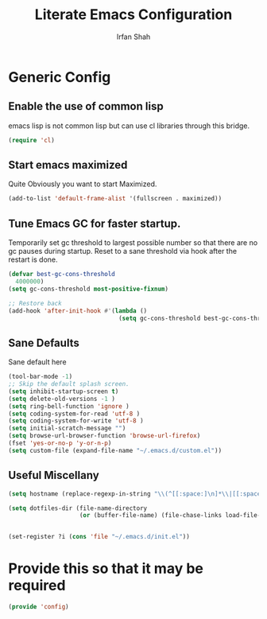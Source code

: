 #+TITLE:     Literate Emacs Configuration
#+AUTHOR:    Irfan Shah

* Generic Config
** Enable the use of common lisp
 emacs lisp is not common lisp but can use cl libraries through this bridge.
 #+NAME: common lisp
 #+BEGIN_SRC emacs-lisp
 (require 'cl)
 #+END_SRC

** Start emacs maximized
Quite Obviously you want to start Maximized.

#+NAME: maximized frame
#+BEGIN_SRC emacs-lisp
(add-to-list 'default-frame-alist '(fullscreen . maximized))
#+END_SRC

** Tune Emacs GC for faster startup.
Temporarily set gc threshold to largest possible number so that there are no gc pauses during startup. Reset to a sane threshold via hook after the restart is done.
#+NAME: gc settings
#+BEGIN_SRC emacs-lisp
(defvar best-gc-cons-threshold
  4000000)
(setq gc-cons-threshold most-positive-fixnum)

;; Restore back
(add-hook 'after-init-hook #'(lambda ()
                               (setq gc-cons-threshold best-gc-cons-threshold)))
#+END_SRC

** Sane Defaults
Sane default here
#+NAME: sane
#+BEGIN_SRC emacs-lisp
(tool-bar-mode -1)
;; Skip the default splash screen.
(setq inhibit-startup-screen t)
(setq delete-old-versions -1 )
(setq ring-bell-function 'ignore )
(setq coding-system-for-read 'utf-8 )
(setq coding-system-for-write 'utf-8 )
(setq initial-scratch-message "")
(setq browse-url-browser-function 'browse-url-firefox)
(fset 'yes-or-no-p 'y-or-n-p)
(setq custom-file (expand-file-name "~/.emacs.d/custom.el"))
#+END_SRC

** Useful Miscellany

 #+NAME misc
 #+BEGIN_SRC emacs-lisp
 (setq hostname (replace-regexp-in-string "\\(^[[:space:]\n]*\\|[[:space:]\n]*$\\)" "" (with-output-to-string (call-process "hostname" nil standard-output))))

 (setq dotfiles-dir (file-name-directory
                     (or (buffer-file-name) (file-chase-links load-file-name))))


 (set-register ?i (cons 'file "~/.emacs.d/init.el"))
 #+END_SRC



* Provide this so that it may be required

#+NAME: provide
#+BEGIN_SRC emacs-lisp
(provide 'config)
#+END_SRC

